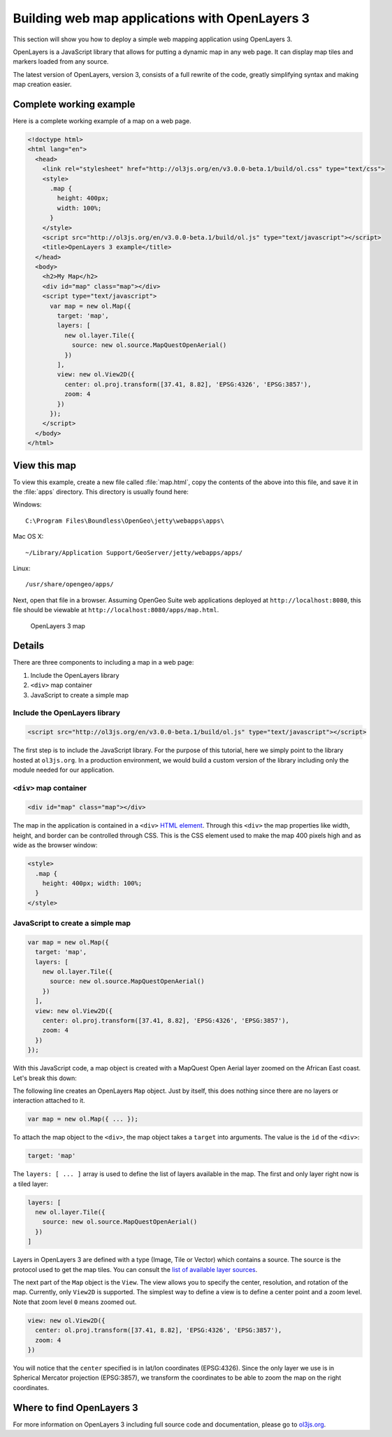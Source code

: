 .. _webapps.ol3:

Building web map applications with OpenLayers 3
===============================================

This section will show you how to deploy a simple web mapping application using OpenLayers 3.

OpenLayers is a JavaScript library that allows for putting a dynamic map in any web page. It can display map tiles and markers loaded from any source.

The latest version of OpenLayers, version 3, consists of a full rewrite of the code, greatly simplifying syntax and making map creation easier.


Complete working example
------------------------

Here is a complete working example of a map on a web page.

.. code-block:: html

    <!doctype html>
    <html lang="en">
      <head>
        <link rel="stylesheet" href="http://ol3js.org/en/v3.0.0-beta.1/build/ol.css" type="text/css">
        <style>
          .map {
            height: 400px;
            width: 100%;
          }
        </style>
        <script src="http://ol3js.org/en/v3.0.0-beta.1/build/ol.js" type="text/javascript"></script>
        <title>OpenLayers 3 example</title>
      </head>
      <body>
        <h2>My Map</h2>
        <div id="map" class="map"></div>
        <script type="text/javascript">
          var map = new ol.Map({
            target: 'map',
            layers: [
              new ol.layer.Tile({
                source: new ol.source.MapQuestOpenAerial()
              })
            ],
            view: new ol.View2D({
              center: ol.proj.transform([37.41, 8.82], 'EPSG:4326', 'EPSG:3857'),
              zoom: 4
            })
          });
        </script>
      </body>
    </html>

View this map
-------------

To view this example, create a new file called :file:`map.html`, copy the contents of the above into this file, and save it in the :file:`apps` directory. This directory is usually found here:

Windows::

  C:\Program Files\Boundless\OpenGeo\jetty\webapps\apps\

Mac OS X::

   ~/Library/Application Support/GeoServer/jetty/webapps/apps/

Linux::

  /usr/share/opengeo/apps/

Next, open that file in a browser. Assuming OpenGeo Suite web applications deployed at ``http://localhost:8080``, this file should be viewable at ``http://localhost:8080/apps/map.html``.

.. figure:: img/ol3map.png

   OpenLayers 3 map

Details
-------

There are three components to including a map in a web page:

#. Include the OpenLayers library
#. ``<div>`` map container
#. JavaScript to create a simple map

Include the OpenLayers library
~~~~~~~~~~~~~~~~~~~~~~~~~~~~~~

.. code-block:: html

   <script src="http://ol3js.org/en/v3.0.0-beta.1/build/ol.js" type="text/javascript"></script>

The first step is to include the JavaScript library. For the purpose of this tutorial, here we simply point to the library hosted at ``ol3js.org``. In a production environment, we would build a custom version of the library including only the module needed for our application.

``<div>`` map container
~~~~~~~~~~~~~~~~~~~~~~~

.. code-block:: html

   <div id="map" class="map"></div>

The map in the application is contained in a ``<div>`` `HTML element <http://en.wikipedia.org/wiki/Span_and_div>`_. Through this ``<div>`` the map properties like width, height, and border can be controlled through CSS. This is the CSS element used to make the map 400 pixels high and as wide as the browser window:

.. code-block:: html

  <style>
    .map {
      height: 400px; width: 100%;
    }
  </style>

JavaScript to create a simple map
~~~~~~~~~~~~~~~~~~~~~~~~~~~~~~~~~

.. code-block:: html

  var map = new ol.Map({
    target: 'map',
    layers: [
      new ol.layer.Tile({
        source: new ol.source.MapQuestOpenAerial()
      })
    ],
    view: new ol.View2D({
      center: ol.proj.transform([37.41, 8.82], 'EPSG:4326', 'EPSG:3857'),
      zoom: 4
    })
  });

With this JavaScript code, a map object is created with a MapQuest Open Aerial layer zoomed on the African East coast. Let's break this down:

The following line creates an OpenLayers ``Map`` object. Just by itself, this does nothing since there are no layers or interaction attached to it.

.. code-block:: html

  var map = new ol.Map({ ... });

To attach the map object to the ``<div>``, the map object takes a ``target`` into arguments. The value is the ``id`` of the ``<div>``:

.. code-block:: html

    target: 'map'

The ``layers: [ ... ]`` array is used to define the list of layers available in the map. The first and only layer right now is a tiled layer:

.. code-block:: html

    layers: [
      new ol.layer.Tile({
        source: new ol.source.MapQuestOpenAerial()
      })
    ]

Layers in OpenLayers 3 are defined with a type (Image, Tile or Vector) which contains a source. The source is the protocol used to get the map tiles. You can consult the `list of available layer sources <http://ol3js.org/en/v3.0.0-beta.1/apidoc/ol.source.html>`_.

The next part of the ``Map`` object is the ``View``. The view allows you to specify the center, resolution, and rotation of the map. Currently, only ``View2D`` is supported. The simplest way to define a view is to define a center point and a zoom level. Note that zoom level ``0`` means zoomed out.

.. code-block:: html

    view: new ol.View2D({
      center: ol.proj.transform([37.41, 8.82], 'EPSG:4326', 'EPSG:3857'),
      zoom: 4
    })

You will notice that the ``center`` specified is in lat/lon coordinates (EPSG:4326). Since the only layer we use is in Spherical Mercator projection (EPSG:3857), we transform the coordinates to be able to zoom the map on the right coordinates.

Where to find OpenLayers 3
--------------------------

For more information on OpenLayers 3 including full source code and documentation, please go to `ol3js.org <http://ol3js.org>`_.
